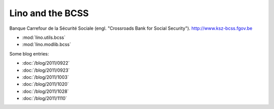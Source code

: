 =================
Lino and the BCSS
=================

Banque Carrefour de la Sécurité Sociale 
(engl. "Crossroads Bank for Social Security").
http://www.ksz-bcss.fgov.be

- :mod:`lino.utils.bcss`
- :mod:`lino.modlib.bcss`

Some blog entries:

- :doc:`/blog/2011/0922`
- :doc:`/blog/2011/0923`
- :doc:`/blog/2011/1003`
- :doc:`/blog/2011/1020`
- :doc:`/blog/2011/1028`
- :doc:`/blog/2011/1110`


